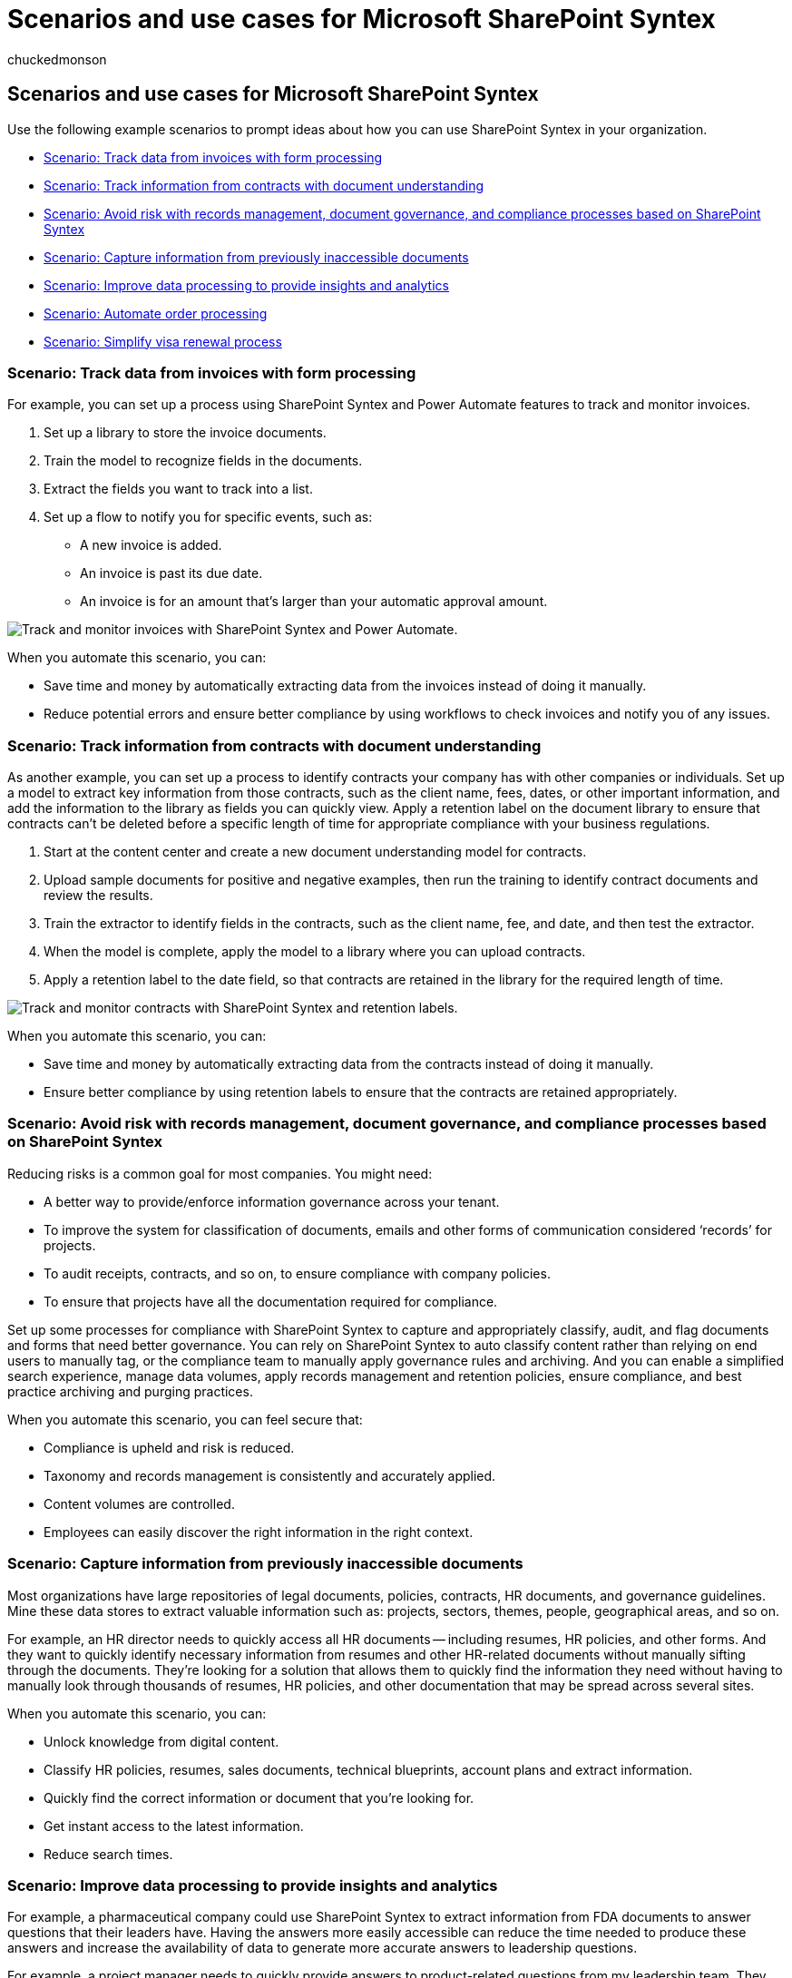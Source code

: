 = Scenarios and use cases for Microsoft SharePoint Syntex
:audience: admin
:author: chuckedmonson
:description: Find business scenarios about how to use SharePoint Syntex in your organization.
:manager: pamgreen
:ms.author: chucked
:ms.collection: ["enabler-strategic", "m365initiative-syntex"]
:ms.custom: Adopt
:ms.date:
:ms.localizationpriority: medium
:ms.reviewer: lauris
:ms.service: microsoft-365-enterprise
:ms.topic: article
:search.appverid:

== Scenarios and use cases for Microsoft SharePoint Syntex

Use the following example scenarios to prompt ideas about how you can use SharePoint Syntex in your organization.

* link:adoption-scenarios.md#scenario-track-data-from-invoices-with-form-processing[Scenario: Track data from invoices with form processing]
* link:adoption-scenarios.md#scenario-track-information-from-contracts-with-document-understanding[Scenario: Track information from contracts with document understanding]
* link:adoption-scenarios.md#scenario-avoid-risk-with-records-management-document-governance-and-compliance-processes-based-on-sharepoint-syntex[Scenario: Avoid risk with records management, document governance, and compliance processes based on SharePoint Syntex]
* link:adoption-scenarios.md#scenario-capture-information-from-previously-inaccessible-documents[Scenario: Capture information from previously inaccessible documents]
* link:adoption-scenarios.md#scenario-improve-data-processing-to-provide-insights-and-analytics[Scenario: Improve data processing to provide insights and analytics]
* link:adoption-scenarios.md#scenario-automate-order-processing[Scenario: Automate order processing]
* link:adoption-scenarios.md#scenario-simplify-visa-renewal-process[Scenario: Simplify visa renewal process]

=== Scenario: Track data from invoices with form processing

For example, you can set up a process using SharePoint Syntex and Power Automate features to track and monitor invoices.

. Set up a library to store the invoice documents.
. Train the model to recognize fields in the documents.
. Extract the fields you want to track into a list.
. Set up a flow to notify you for specific events, such as:
 ** A new invoice is added.
 ** An invoice is past its due date.
 ** An invoice is for an amount that's larger than your automatic approval amount.

image::../media/content-understanding/process-invoices-flow.png[Track and monitor invoices with SharePoint Syntex and Power Automate.]

When you automate this scenario, you can:

* Save time and money by automatically extracting data from the invoices instead of doing it manually.
* Reduce potential errors and ensure better compliance by using workflows to check invoices and notify you of any issues.

=== Scenario: Track information from contracts with document understanding

As another example, you can set up a process to identify contracts your company has with other companies or individuals.
Set up a model to extract key information from those contracts, such as the client name, fees, dates, or other important information, and add the information to the library as fields you can quickly view.
Apply a retention label on the document library to ensure that contracts can't be deleted before a specific length of time for appropriate compliance with your business regulations.

. Start at the content center and create a new document understanding model for contracts.
. Upload sample documents for positive and negative examples, then run the training to identify contract documents and review the results.
. Train the extractor to identify fields in the contracts, such as the client name, fee, and date, and then test the extractor.
. When the model is complete, apply the model to a library where you can upload contracts.
. Apply a retention label to the date field, so that contracts are retained in the library for the required length of time.

image::../media/content-understanding/process-contracts-flow.png[Track and monitor contracts with SharePoint Syntex and retention labels.]

When you automate this scenario, you can:

* Save time and money by automatically extracting data from the contracts instead of doing it manually.
* Ensure better compliance by using retention labels to ensure that the contracts are retained appropriately.

=== Scenario: Avoid risk with records management, document governance, and compliance processes based on SharePoint Syntex

Reducing risks is a common goal for most companies.
You might need:

* A better way to provide/enforce information governance across your tenant.
* To improve the system for classification of documents, emails and other forms of communication considered '`records`' for projects.
* To audit receipts, contracts, and so on, to ensure compliance with company policies.
* To ensure that projects have all the documentation required for compliance.

Set up some processes for compliance with SharePoint Syntex to capture and appropriately classify, audit, and flag documents and forms that need better governance.
You can rely on SharePoint Syntex to auto classify content rather than relying on end users to manually tag, or the compliance team to manually apply governance rules and archiving.
And you can enable a simplified search experience, manage data volumes, apply records management and retention policies, ensure compliance, and best practice archiving and purging practices.

When you automate this scenario, you can feel secure that:

* Compliance is upheld and risk is reduced.
* Taxonomy and records management is consistently and accurately applied.
* Content volumes are controlled.
* Employees can easily discover the right information in the right context.

=== Scenario: Capture information from previously inaccessible documents

Most organizations have large repositories of legal documents, policies, contracts, HR documents, and governance guidelines.
Mine these data stores to extract valuable information such as: projects, sectors, themes, people, geographical areas, and so on.

For example, an HR director needs to quickly access all HR documents -- including resumes, HR policies, and other forms.
And they want to quickly identify necessary information from resumes and other HR-related documents without manually sifting through the documents.
They're looking for a solution that allows them to quickly find the information they need without having to manually look through thousands of resumes, HR policies, and other documentation that may be spread across several sites.

When you automate this scenario, you can:

* Unlock knowledge from digital content.
* Classify HR policies, resumes, sales documents, technical blueprints, account plans and extract information.
* Quickly find the correct information or document that you're looking for.
* Get instant access to the latest information.
* Reduce search times.

=== Scenario: Improve data processing to provide insights and analytics

For example, a pharmaceutical company could use SharePoint Syntex to extract information from FDA documents to answer questions that their leaders have.
Having the answers more easily accessible can reduce the time needed to produce these answers and increase the availability of data to generate more accurate answers to leadership questions.

For example, a project manager needs to quickly provide answers to product-related questions from my leadership team.
They need to find information and metrics related to queries in one consolidated dashboard.
They're looking for a solution that extracts the information they need from product labels, product pamphlets, and other materials and generates a consolidated report that they can use when reporting back to their leadership team.

When you automate this scenario, you can:

* Reduce time to produce answers.
* Increase availability of data.
* Provide more accurate answers.

=== Scenario: Automate order processing

With SharePoint Syntex, you can reduce the time of manual processing of customer orders.
For example, you can upload orders from fax, email, or paper into SharePoint by using OCR processing and then extract the metadata from those orders so you can fulfill them by using automated processes.

For example, a supply chain manager wants to reduce errors caused by manual data entry.
They want to avoid manual review and data entry of inbound customer orders (paper, fax, or e-mail) to reduce errors going into their business systems.
They want a solution that applies AI and machine learning techniques to validate incoming order information, extract core data and automatically push it into their ERP system, for order fulfillment and reconciliation.

When you automate this scenario, you can ensure that:

* Order and shipment accuracy increases.
* Fees or penalties associated to order or shipment errors are reduced.
* Delays in invoicing or payments decrease.
* Personnel costs are reduced.

=== Scenario: Simplify visa renewal process

SharePoint Syntex can help you automate reminders and renewals for key contract information.
For example, an HR director needs to ensure that employees`' visas are up to date and/or renewed on time.
They want to give people a simple and intuitive process for updating their Visas.
They need a solution that extracts renewal dates from contracts and automatically sends employees reminders when their renewal dates are approaching.

When you automate this scenario, you can ensure that:

* The levels of non-compliance are reduced.
* The number of manual reminders is reduced.
* The number of fines for non-compliance is reduced.

=== See also

xref:adoption-getstarted.adoc[Get started driving adoption of SharePoint Syntex]
